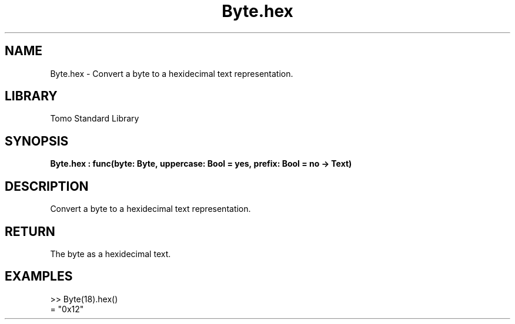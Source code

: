 '\" t
.\" Copyright (c) 2025 Bruce Hill
.\" All rights reserved.
.\"
.TH Byte.hex 3 2025-04-19T14:48:15.710175 "Tomo man-pages"
.SH NAME
Byte.hex \- Convert a byte to a hexidecimal text representation.

.SH LIBRARY
Tomo Standard Library
.SH SYNOPSIS
.nf
.BI Byte.hex\ :\ func(byte:\ Byte,\ uppercase:\ Bool\ =\ yes,\ prefix:\ Bool\ =\ no\ ->\ Text)
.fi

.SH DESCRIPTION
Convert a byte to a hexidecimal text representation.


.TS
allbox;
lb lb lbx lb
l l l l.
Name	Type	Description	Default
byte	Byte	The byte to convert to hex. 	-
uppercase	Bool	Whether or not to use uppercase hexidecimal letters. 	yes
prefix	Bool	Whether or not to prepend a `0x` prefix. 	no
.TE
.SH RETURN
The byte as a hexidecimal text.

.SH EXAMPLES
.EX
>> Byte(18).hex()
= "0x12"
.EE
